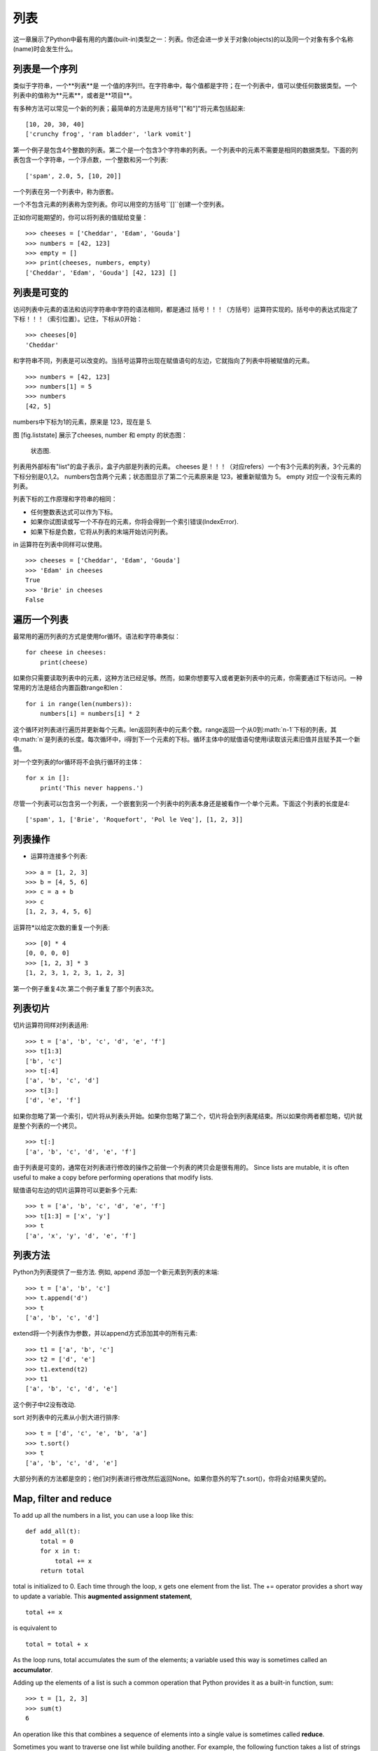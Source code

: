 列表
=====

这一章展示了Python中最有用的内置(built-in)类型之一：列表。你还会进一步关于对象(objects)的以及同一个对象有多个名称(name)时会发生什么。

列表是一个序列
--------------------

类似于字符串，一个**列表**是 一个值的序列!!!。在字符串中，每个值都是字符；在一个列表中，值可以使任何数据类型。一个列表中的值称为**元素**，或者是**项目**。

有多种方法可以常见一个新的列表；最简单的方法是用方括号"["和"]"将元素包括起来:

::

    [10, 20, 30, 40]
    ['crunchy frog', 'ram bladder', 'lark vomit']

第一个例子是包含4个整数的列表。第二个是一个包含3个字符串的列表。一个列表中的元素不需要是相同的数据类型。下面的列表包含一个字符串，一个浮点数，一个整数和另一个列表:

::

    ['spam', 2.0, 5, [10, 20]]

一个列表在另一个列表中，称为嵌套。

一个不包含元素的列表称为空列表。你可以用空的方括号``[]``创建一个空列表。

正如你可能期望的，你可以将列表的值赋给变量：

::

    >>> cheeses = ['Cheddar', 'Edam', 'Gouda']
    >>> numbers = [42, 123]
    >>> empty = []
    >>> print(cheeses, numbers, empty)
    ['Cheddar', 'Edam', 'Gouda'] [42, 123] []

列表是可变的
-----------------

访问列表中元素的语法和访问字符串中字符的语法相同，都是通过 括号！！！（方括号）运算符实现的。括号中的表达式指定了 下标！！！（索引位置）。记住，下标从0开始：

::

    >>> cheeses[0]
    'Cheddar'

和字符串不同，列表是可以改变的。当括号运算符出现在赋值语句的左边，它就指向了列表中将被赋值的元素。

::

    >>> numbers = [42, 123]
    >>> numbers[1] = 5
    >>> numbers
    [42, 5]

numbers中下标为1的元素，原来是 123，现在是 5.

图 [fig.liststate] 展示了cheeses, number 和 empty 的状态图：

.. figure:: figs/liststate.pdf
   :alt: State diagram.

   状态图.

列表用外部标有"list"的盒子表示，盒子内部是列表的元素。 cheeses 是！！！（对应refers）一个有3个元素的列表，3个元素的下标分别是0,1,2。 numbers包含两个元素；状态图显示了第二个元素原来是 123，被重新赋值为 5。 empty 对应一个没有元素的列表。

列表下标的工作原理和字符串的相同：

-  任何整数表达式可以作为下标。

-  如果你试图读或写一个不存在的元素，你将会得到一个索引错误(IndexError).

-  如果下标是负数，它将从列表的末端开始访问列表。

in 运算符在列表中同样可以使用。

::

    >>> cheeses = ['Cheddar', 'Edam', 'Gouda']
    >>> 'Edam' in cheeses
    True
    >>> 'Brie' in cheeses
    False

遍历一个列表
-----------------

最常用的遍历列表的方式是使用for循环。语法和字符串类似：

::

    for cheese in cheeses:
        print(cheese)

如果你只需要读取列表中的元素，这种方法已经足够。然而，如果你想要写入或者更新列表中的元素，你需要通过下标访问。一种常用的方法是结合内置函数range和len：

::

    for i in range(len(numbers)):
        numbers[i] = numbers[i] * 2

这个循环对列表进行遍历并更新每个元素。len返回列表中的元素个数。range返回一个从0到:math:`n-1`下标的列表，其中:math:`n`是列表的长度。每次循环中，i得到下一个元素的下标。循环主体中的赋值语句使用i读取该元素旧值并且赋予其一个新值。

对一个空列表的for循环将不会执行循环的主体：

::

    for x in []:
        print('This never happens.')

尽管一个列表可以包含另一个列表，一个嵌套到另一个列表中的列表本身还是被看作一个单个元素。下面这个列表的长度是4:

::

    ['spam', 1, ['Brie', 'Roquefort', 'Pol le Veq'], [1, 2, 3]]

列表操作
---------------

+ 运算符连接多个列表:

::

    >>> a = [1, 2, 3]
    >>> b = [4, 5, 6]
    >>> c = a + b
    >>> c
    [1, 2, 3, 4, 5, 6]

运算符*以给定次数的重复一个列表:

::

    >>> [0] * 4
    [0, 0, 0, 0]
    >>> [1, 2, 3] * 3
    [1, 2, 3, 1, 2, 3, 1, 2, 3]

第一个例子重复4次.第二个例子重复了那个列表3次。

列表切片
-----------

切片运算符同样对列表适用:

::

    >>> t = ['a', 'b', 'c', 'd', 'e', 'f']
    >>> t[1:3]
    ['b', 'c']
    >>> t[:4]
    ['a', 'b', 'c', 'd']
    >>> t[3:]
    ['d', 'e', 'f']

如果你忽略了第一个索引，切片将从列表头开始。如果你忽略了第二个，切片将会到列表尾结束。所以如果你两者都忽略，切片就是整个列表的一个拷贝。

::

    >>> t[:]
    ['a', 'b', 'c', 'd', 'e', 'f']

由于列表是可变的，通常在对列表进行修改的操作之前做一个列表的拷贝会是很有用的。
Since lists are mutable, it is often useful to make a copy before
performing operations that modify lists.

赋值语句左边的切片运算符可以更新多个元素:

::

    >>> t = ['a', 'b', 'c', 'd', 'e', 'f']
    >>> t[1:3] = ['x', 'y']
    >>> t
    ['a', 'x', 'y', 'd', 'e', 'f']

列表方法
------------

Python为列表提供了一些方法. 例如, append 添加一个新元素到列表的末端:

::

    >>> t = ['a', 'b', 'c']
    >>> t.append('d')
    >>> t
    ['a', 'b', 'c', 'd']

extend将一个列表作为参数，并以append方式添加其中的所有元素:

::

    >>> t1 = ['a', 'b', 'c']
    >>> t2 = ['d', 'e']
    >>> t1.extend(t2)
    >>> t1
    ['a', 'b', 'c', 'd', 'e']

这个例子中t2没有改动.

sort 对列表中的元素从小到大进行排序:

::

    >>> t = ['d', 'c', 'e', 'b', 'a']
    >>> t.sort()
    >>> t
    ['a', 'b', 'c', 'd', 'e']

大部分列表的方法都是空的；他们对列表进行修改然后返回None。如果你意外的写了t.sort()，你将会对结果失望的。

Map, filter and reduce
----------------------

To add up all the numbers in a list, you can use a loop like this:

::

    def add_all(t):
        total = 0
        for x in t:
            total += x
        return total

total is initialized to 0. Each time through the loop, x gets one
element from the list. The += operator provides a short way to update a
variable. This **augmented assignment statement**,

::

        total += x

is equivalent to

::

        total = total + x

As the loop runs, total accumulates the sum of the elements; a variable
used this way is sometimes called an **accumulator**.

Adding up the elements of a list is such a common operation that Python
provides it as a built-in function, sum:

::

    >>> t = [1, 2, 3]
    >>> sum(t)
    6

An operation like this that combines a sequence of elements into a
single value is sometimes called **reduce**.

Sometimes you want to traverse one list while building another. For
example, the following function takes a list of strings and returns a
new list that contains capitalized strings:

::

    def capitalize_all(t):
        res = []
        for s in t:
            res.append(s.capitalize())
        return res

res is initialized with an empty list; each time through the loop, we
append the next element. So res is another kind of accumulator.

An operation like ``capitalize_all`` is sometimes called a **map**
because it “maps” a function (in this case the method capitalize) onto
each of the elements in a sequence.

Another common operation is to select some of the elements from a list
and return a sublist. For example, the following function takes a list
of strings and returns a list that contains only the uppercase strings:

::

    def only_upper(t):
        res = []
        for s in t:
            if s.isupper():
                res.append(s)
        return res

isupper is a string method that returns True if the string contains only
upper case letters.

An operation like ``only_upper`` is called a **filter** because it
selects some of the elements and filters out the others.

Most common list operations can be expressed as a combination of map,
filter and reduce.

Deleting elements
-----------------

There are several ways to delete elements from a list. If you know the
index of the element you want, you can use pop:

::

    >>> t = ['a', 'b', 'c']
    >>> x = t.pop(1)
    >>> t
    ['a', 'c']
    >>> x
    'b'

pop modifies the list and returns the element that was removed. If you
don’t provide an index, it deletes and returns the last element.

If you don’t need the removed value, you can use the del operator:

::

    >>> t = ['a', 'b', 'c']
    >>> del t[1]
    >>> t
    ['a', 'c']

If you know the element you want to remove (but not the index), you can
use remove:

::

    >>> t = ['a', 'b', 'c']
    >>> t.remove('b')
    >>> t
    ['a', 'c']

The return value from remove is None.

To remove more than one element, you can use del with a slice index:

::

    >>> t = ['a', 'b', 'c', 'd', 'e', 'f']
    >>> del t[1:5]
    >>> t
    ['a', 'f']

As usual, the slice selects all the elements up to but not including the
second index.

Lists and strings
-----------------

A string is a sequence of characters and a list is a sequence of values,
but a list of characters is not the same as a string. To convert from a
string to a list of characters, you can use list:

::

    >>> s = 'spam'
    >>> t = list(s)
    >>> t
    ['s', 'p', 'a', 'm']

Because list is the name of a built-in function, you should avoid using
it as a variable name. I also avoid l because it looks too much like 1.
So that’s why I use t.

The list function breaks a string into individual letters. If you want
to break a string into words, you can use the split method:

::

    >>> s = 'pining for the fjords'
    >>> t = s.split()
    >>> t
    ['pining', 'for', 'the', 'fjords']

An optional argument called a **delimiter** specifies which characters
to use as word boundaries. The following example uses a hyphen as a
delimiter:

::

    >>> s = 'spam-spam-spam'
    >>> delimiter = '-'
    >>> t = s.split(delimiter)
    >>> t
    ['spam', 'spam', 'spam']

join is the inverse of split. It takes a list of strings and
concatenates the elements. join is a string method, so you have to
invoke it on the delimiter and pass the list as a parameter:

::

    >>> t = ['pining', 'for', 'the', 'fjords']
    >>> delimiter = ' '
    >>> s = delimiter.join(t)
    >>> s
    'pining for the fjords'

In this case the delimiter is a space character, so join puts a space
between words. To concatenate strings without spaces, you can use the
empty string, ``''``, as a delimiter.

Objects and values
------------------

If we run these assignment statements:

::

    a = 'banana'
    b = 'banana'

We know that a and b both refer to a string, but we don’t know whether
they refer to the *same* string. There are two possible states, shown in
Figure [fig.list1].

.. figure:: figs/list1.pdf
   :alt: State diagram.

   State diagram.

In one case, a and b refer to two different objects that have the same
value. In the second case, they refer to the same object.

To check whether two variables refer to the same object, you can use the
is operator.

::

    >>> a = 'banana'
    >>> b = 'banana'
    >>> a is b
    True

In this example, Python only created one string object, and both a and b
refer to it. But when you create two lists, you get two objects:

::

    >>> a = [1, 2, 3]
    >>> b = [1, 2, 3]
    >>> a is b
    False

So the state diagram looks like Figure [fig.list2].

.. figure:: figs/list2.pdf
   :alt: State diagram.

   State diagram.

In this case we would say that the two lists are **equivalent**, because
they have the same elements, but not **identical**, because they are not
the same object. If two objects are identical, they are also equivalent,
but if they are equivalent, they are not necessarily identical.

Until now, we have been using “object” and “value” interchangeably, but
it is more precise to say that an object has a value. If you evaluate ,
you get a list object whose value is a sequence of integers. If another
list has the same elements, we say it has the same value, but it is not
the same object.

Aliasing
--------

If a refers to an object and you assign b = a, then both variables refer
to the same object:

::

    >>> a = [1, 2, 3]
    >>> b = a
    >>> b is a
    True

The state diagram looks like Figure [fig.list3].

.. figure:: figs/list3.pdf
   :alt: State diagram.

   State diagram.

The association of a variable with an object is called a **reference**.
In this example, there are two references to the same object.

An object with more than one reference has more than one name, so we say
that the object is **aliased**.

If the aliased object is mutable, changes made with one alias affect the
other:

::

    >>> b[0] = 42
    >>> a
    [42, 2, 3]

Although this behavior can be useful, it is error-prone. In general, it
is safer to avoid aliasing when you are working with mutable objects.

For immutable objects like strings, aliasing is not as much of a
problem. In this example:

::

    a = 'banana'
    b = 'banana'

It almost never makes a difference whether a and b refer to the same
string or not.

List arguments
--------------

When you pass a list to a function, the function gets a reference to the
list. If the function modifies the list, the caller sees the change. For
example, ``delete_head`` removes the first element from a list:

::

    def delete_head(t):
        del t[0]

Here’s how it is used:

::

    >>> letters = ['a', 'b', 'c']
    >>> delete_head(letters)
    >>> letters
    ['b', 'c']

The parameter t and the variable letters are aliases for the same
object. The stack diagram looks like Figure [fig.stack5].

.. figure:: figs/stack5.pdf
   :alt: Stack diagram.

   Stack diagram.

Since the list is shared by two frames, I drew it between them.

It is important to distinguish between operations that modify lists and
operations that create new lists. For example, the append method
modifies a list, but the + operator creates a new list:

::

    >>> t1 = [1, 2]
    >>> t2 = t1.append(3)
    >>> t1
    [1, 2, 3]
    >>> t2
    None

append modifies the list and returns None.

::

    >>> t3 = t1 + [4]
    >>> t1
    [1, 2, 3]
    >>> t3
    [1, 2, 3, 4]
    >>> t1

The + operator creates a new list and leaves the original list
unchanged.

This difference is important when you write functions that are supposed
to modify lists. For example, this function *does not* delete the head
of a list:

::

    def bad_delete_head(t):
        t = t[1:]              # WRONG!

The slice operator creates a new list and the assignment makes t refer
to it, but that doesn’t affect the caller.

::

    >>> t4 = [1, 2, 3]
    >>> bad_delete_head(t4)
    >>> t4
    [1, 2, 3]

At the beginning of ``bad_delete_head``, t and t4 refer to the same
list. At the end, t refers to a new list, but t4 still refers to the
original, unmodified list.

An alternative is to write a function that creates and returns a new
list. For example, tail returns all but the first element of a list:

::

    def tail(t):
        return t[1:]

This function leaves the original list unmodified. Here’s how it is
used:

::

    >>> letters = ['a', 'b', 'c']
    >>> rest = tail(letters)
    >>> rest
    ['b', 'c']

Debugging
---------

Careless use of lists (and other mutable objects) can lead to long hours
of debugging. Here are some common pitfalls and ways to avoid them:

#. Most list methods modify the argument and return None. This is the
   opposite of the string methods, which return a new string and leave
   the original alone.

   If you are used to writing string code like this:

   ::

       word = word.strip()

   It is tempting to write list code like this:

   ::

       t = t.sort()           # WRONG!

   Because sort returns None, the next operation you perform with t is
   likely to fail.

   Before using list methods and operators, you should read the
   documentation carefully and then test them in interactive mode.

#. Pick an idiom and stick with it.

   Part of the problem with lists is that there are too many ways to do
   things. For example, to remove an element from a list, you can use
   pop, remove, del, or even a slice assignment.

   To add an element, you can use the append method or the + operator.
   Assuming that t is a list and x is a list element, these are correct:

   ::

       t.append(x)
       t = t + [x]
       t += [x]

   And these are wrong:

   ::

       t.append([x])          # WRONG!
       t = t.append(x)        # WRONG!
       t + [x]                # WRONG!
       t = t + x              # WRONG!

   Try out each of these examples in interactive mode to make sure you
   understand what they do. Notice that only the last one causes a
   runtime error; the other three are legal, but they do the wrong
   thing.

#. Make copies to avoid aliasing.

   If you want to use a method like sort that modifies the argument, but
   you need to keep the original list as well, you can make a copy.

   ::

       >>> t = [3, 1, 2]
       >>> t2 = t[:]
       >>> t2.sort()
       >>> t
       [3, 1, 2]
       >>> t2
       [1, 2, 3]

   In this example you could also use the built-in function sorted,
   which returns a new, sorted list and leaves the original alone.

   ::

       >>> t2 = sorted(t)
       >>> t
       [3, 1, 2]
       >>> t2
       [1, 2, 3]

Glossary
--------

list:
    A sequence of values.

element:
    One of the values in a list (or other sequence), also called items.

nested list:
    A list that is an element of another list.

accumulator:
    A variable used in a loop to add up or accumulate a result.

augmented assignment:
    A statement that updates the value of a variable using an operator
    like ``+=``.

reduce:
    A processing pattern that traverses a sequence and accumulates the
    elements into a single result.

map:
    A processing pattern that traverses a sequence and performs an
    operation on each element.

filter:
    A processing pattern that traverses a list and selects the elements
    that satisfy some criterion.

object:
    Something a variable can refer to. An object has a type and a value.

equivalent:
    Having the same value.

identical:
    Being the same object (which implies equivalence).

reference:
    The association between a variable and its value.

aliasing:
    A circumstance where two or more variables refer to the same object.

delimiter:
    A character or string used to indicate where a string should be
    split.

Exercises
---------

You can download solutions to these exercises from
http://thinkpython2.com/code/list_exercises.py.

Write a function called ``nested_sum`` that takes a list of lists of
integers and adds up the elements from all of the nested lists. For
example:

::

    >>> t = [[1, 2], [3], [4, 5, 6]]
    >>> nested_sum(t)
    21

[cumulative]

Write a function called cumsum that takes a list of numbers and returns
the cumulative sum; that is, a new list where the :math:`i`\ th element
is the sum of the first :math:`i+1` elements from the original list. For
example:

::

    >>> t = [1, 2, 3]
    >>> cumsum(t)
    [1, 3, 6]

Write a function called ``middle`` that takes a list and returns a new
list that contains all but the first and last elements. For example:

::

    >>> t = [1, 2, 3, 4]
    >>> middle(t)
    [2, 3]

Write a function called ``chop`` that takes a list, modifies it by
removing the first and last elements, and returns None. For example:

::

    >>> t = [1, 2, 3, 4]
    >>> chop(t)
    >>> t
    [2, 3]

Write a function called ``is_sorted`` that takes a list as a parameter
and returns True if the list is sorted in ascending order and False
otherwise. For example:

::

    >>> is_sorted([1, 2, 2])
    True
    >>> is_sorted(['b', 'a'])
    False

[anagram]

Two words are anagrams if you can rearrange the letters from one to
spell the other. Write a function called ``is_anagram`` that takes two
strings and returns True if they are anagrams.

[duplicate]

Write a function called ``has_duplicates`` that takes a list and returns
True if there is any element that appears more than once. It should not
modify the original list.

This exercise pertains to the so-called Birthday Paradox, which you can
read about at http://en.wikipedia.org/wiki/Birthday_paradox.

If there are 23 students in your class, what are the chances that two of
you have the same birthday? You can estimate this probability by
generating random samples of 23 birthdays and checking for matches.
Hint: you can generate random birthdays with the randint function in the
random module.

You can download my solution from
http://thinkpython2.com/code/birthday.py.

Write a function that reads the file words.txt and builds a list with
one element per word. Write two versions of this function, one using the
append method and the other using the idiom t = t + [x]. Which one takes
longer to run? Why?

Solution: http://thinkpython2.com/code/wordlist.py.

[wordlist1] [bisection]

To check whether a word is in the word list, you could use the in
operator, but it would be slow because it searches through the words in
order.

Because the words are in alphabetical order, we can speed things up with
a bisection search (also known as binary search), which is similar to
what you do when you look a word up in the dictionary. You start in the
middle and check to see whether the word you are looking for comes
before the word in the middle of the list. If so, you search the first
half of the list the same way. Otherwise you search the second half.

Either way, you cut the remaining search space in half. If the word list
has 113,809 words, it will take about 17 steps to find the word or
conclude that it’s not there.

Write a function called ``in_bisect`` that takes a sorted list and a
target value and returns the index of the value in the list if it’s
there, or None if it’s not.

Or you could read the documentation of the bisect module and use that!
Solution: http://thinkpython2.com/code/inlist.py.

Two words are a “reverse pair” if each is the reverse of the other.
Write a program that finds all the reverse pairs in the word list.
Solution: http://thinkpython2.com/code/reverse_pair.py.

Two words “interlock” if taking alternating letters from each forms a
new word. For example, “shoe” and “cold” interlock to form “schooled”.
Solution: http://thinkpython2.com/code/interlock.py. Credit: This
exercise is inspired by an example at http://puzzlers.org.

#. Write a program that finds all pairs of words that interlock. Hint:
   don’t enumerate all pairs!

#. Can you find any words that are three-way interlocked; that is, every
   third letter forms a word, starting from the first, second or third?